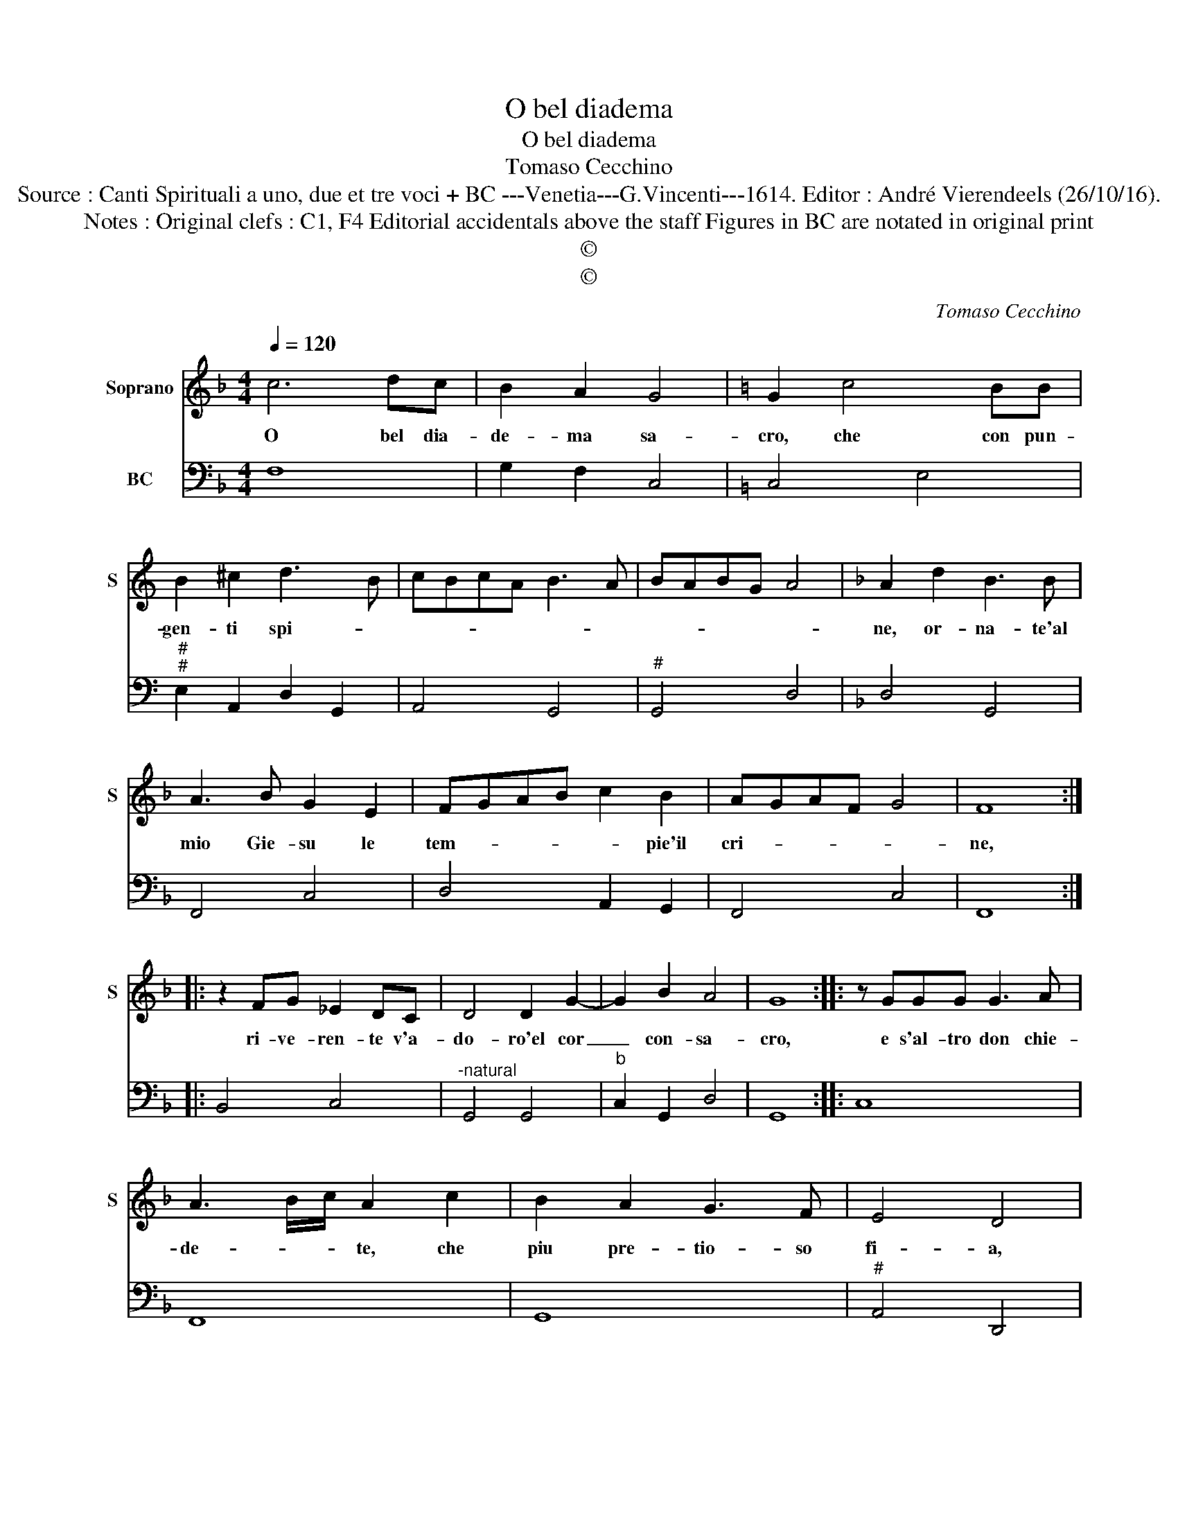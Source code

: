 X:1
T:O bel diadema
T:O bel diadema
T:Tomaso Cecchino
T:Source : Canti Spirituali a uno, due et tre voci + BC ---Venetia---G.Vincenti---1614. Editor : André Vierendeels (26/10/16).
T:Notes : Original clefs : C1, F4 Editorial accidentals above the staff Figures in BC are notated in original print
T:©
T:©
C:Tomaso Cecchino
Z:©
%%score 1 2
L:1/8
Q:1/4=120
M:4/4
K:F
V:1 treble nm="Soprano" snm="S"
V:2 bass nm="BC"
V:1
 c6 dc | B2 A2 G4 |[K:C] G2 c4 BB | B2 ^c2 d3 B | cBcA B3 A | BABG A4 |[K:F] A2 d2 B3 B | %7
w: O bel dia-|de- ma sa-|cro, che con pun-|gen- ti spi- *|||ne, or- na- te'al|
 A3 B G2 E2 | FGAB c2 B2 | AGAF G4 | F8 :: z2 FG _E2 DC | D4 D2 G2- | G2 B2 A4 | G8 :: z GGG G3 A | %16
w: mio Gie- su le|tem- * * * * pie'il|cri- * * * *|ne,|ri- ve- ren- te v'a-|do- ro'el cor|_ con- sa-|cro,|e s'al- tro don chie-|
 A3 B/c/ A2 c2 | B2 A2 G3 F | E4 D4 | z2 D2 E4 | G2 GA F2 G2 |"^-natural" AB c4 B2 | c2 cd B3 c | %23
w: de- * * te, che|piu pre- tio- so|fi- a,|a voi,|voi lo da- re- te'in|ve- ce mi- *|a lo da- re- re'in|
 A>B cF G4 | F8 |] %25
w: ve- * * ce mi-|a.|
V:2
 F,8 | G,2 F,2 C,4 |[K:C] C,4 E,4 |"^#""^#" E,2 A,,2 D,2 G,,2 | A,,4 G,,4 |"^#" G,,4 D,4 | %6
[K:F] D,4 G,,4 | F,,4 C,4 | D,4 A,,2 G,,2 | F,,4 C,4 | F,,8 :: B,,4 C,4 |"^-natural" G,,4 G,,4 | %13
"^b" C,2 G,,2 D,4 | G,,8 :: C,8 | F,,8 | G,,8 |"^#" A,,4 D,,4 |"^-natural" G,,4 C,4 | C,4 D,2 C,2 | %21
 F,2 E,2 G,4 | C,2 F,2 G,4 | F,4 C,4 | F,,8 |] %25

